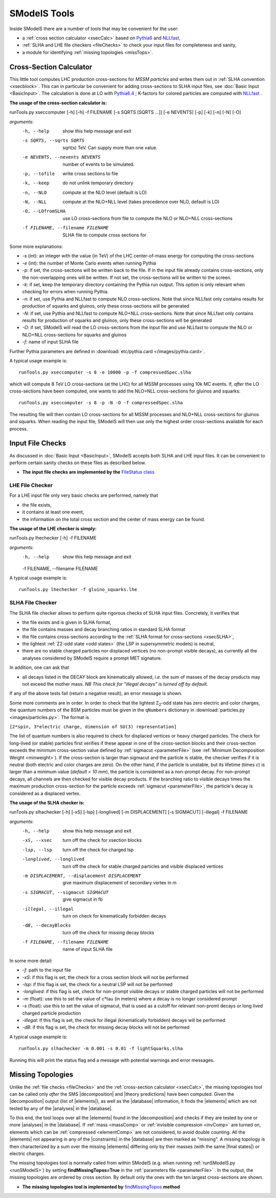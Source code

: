 .. |element| replace:: :ref:`element <element>`
.. |elements| replace:: :ref:`elements <element>`
.. |topology| replace:: :ref:`topology <topology>`
.. |topologies| replace:: :ref:`topologies <topology>`
.. |analysis| replace:: :ref:`analysis <ULanalysis>`
.. |analyses| replace:: :ref:`analyses <ULanalysis>`
.. |decomposition| replace:: :doc:`decomposition <Decomposition>`
.. |theory predictions| replace:: :doc:`theory predictions <TheoryPredictions>`
.. |theory prediction| replace:: :doc:`theory prediction <TheoryPredictions>`
.. |constraint| replace:: :ref:`constraint <ULconstraint>`
.. |constraints| replace:: :ref:`constraints <ULconstraint>`
.. |intermediate states| replace:: :ref:`intermediate states <odd states>`
.. |final states| replace:: :ref:`final states <final states>`
.. |database| replace:: :doc:`database <Database>`
.. |bracket notation| replace:: :ref:`bracket notation <bracketNotation>`

=============
SModelS Tools
=============

Inside SModelS there are a number of tools that may be convenient for the user:

* a :ref:`cross section calculator <xsecCalc>` based on `Pythia6 <http://home.thep.lu.se/~torbjorn/Pythia.html>`_  and 
  `NLLfast <http://pauli.uni-muenster.de/~akule_01/nllwiki/index.php/NLL-fast>`_,
* :ref:`SLHA and LHE file checkers <fileChecks>` to check your input files for completeness and sanity,
* a module for identifying :ref:`missing topologies <missTops>`.

.. _xsecCalc:

Cross-Section Calculator
========================

This little tool computes LHC production cross-sections for *MSSM particles*
and writes them out in :ref:`SLHA convention <xsecblock>`. This can in particular be convenient for adding cross-sections to SLHA input files, see :doc:`Basic Input <BasicInput>`. The calculation is done at LO with `Pythia6.4 <http://home.thep.lu.se/~torbjorn/Pythia.html>`_ ; K-factors for colored particles are computed with `NLLfast <http://pauli.uni-muenster.de/~akule_01/nllwiki/index.php/NLL-fast>`_ .


**The usage of the cross-section calculator is:**

runTools.py xseccomputer [-h]  [-h] -f FILENAME [-s SQRTS [SQRTS ...]] [-e NEVENTS] [-p] [-k] [-n] [-N] [-O]

*arguments*:
  -h, --help            show this help message and exit
  -s SQRTS, --sqrts SQRTS
                        sqrt(s) TeV. Can supply more than one value.
  -e NEVENTS, --nevents NEVENTS
                        number of events to be simulated.
  -p, --tofile          write cross sections to file
  -k, --keep            do not unlink temporary directory
  -n, --NLO             compute at the NLO level (default is LO)
  -N, --NLL             compute at the NLO+NLL level (takes precedence over NLO,
                        default is LO)
  -O, --LOfromSLHA      use LO cross-sections from file to compute the NLO or
                        NLO+NLL cross-sections
  -f FILENAME, --filename FILENAME
                        SLHA file to compute cross sections for

Some more explanations:

* *-s* (int): an integer with the value (in TeV) of the LHC center-of-mass energy for computing the cross-sections
* *-e* (int): the number of Monte Carlo events when running Pythia
* *-p*: if set, the cross-sections will be written back to the file. If in the input file already
  contains cross-sections, only the non-overlapping ones will be written. If not set, the cross-sections
  will be written to the screen.
* *-k*: if set, keep the temporary directory containing the Pythia run output. This option is only
  relevant when checking for errors when running Pythia.
* *-n*: if set, use Pythia and NLLfast to compute NLO cross-sections. Note that since NLLfast only contains
  results for production of squarks and gluinos, only these cross-sections will be generated
* *-N*: if set, use Pythia and NLLfast to compute NLO+NLL cross-sections. Note that since NLLfast only contains
  results for production of squarks and gluinos, only these cross-sections will be generated
* *-O*: if set, SModelS will read the LO cross-sections from the input file
  and use NLLfast to compute the NLO or NLO+NLL cross-sections for squarks and gluinos
* *-f*: name of input SLHA file

Further Pythia parameters are defined in :download:`etc/pythia.card </images/pythia.card>`.

A typical
usage example is: ::
   runTools.py xseccomputer -s 8 -e 10000 -p -f compressedSpec.slha

which will compute 8 TeV LO cross-sections (at the LHC) for all MSSM processes using 10k MC events.
If, *after* the LO cross-sections have been computed, one wants to add the NLO+NLL cross-sections for gluinos and squarks: ::
   runTools.py xseccomputer -s 8 -p -N -O -f compressedSpec.slha

The resulting file will then contain LO cross-sections for all MSSM processes and NLO+NLL cross-sections for gluinos and squarks.
When reading the input file, SModelS will then use only the highest order cross-sections available for each process.


.. _fileChecks:

Input File Checks
=================

As discussed in :doc:`Basic Input <BasicInput>`, SModelS accepts both SLHA and LHE input files. It can be convenient to perform certain sanity checks on these files as described below.

* **The input file checks are implemented by the** `FileStatus class <../../../documentation/build/html/tools.html#tools.ioObjects.FileStatus>`_

.. _lheChecks:

LHE File Checker
----------------

For a LHE input file only very basic checks are performed, namely that

- the file exists,

- it contains at least one event,

- the information on the total cross section and the center of mass energy can be found.


**The usage of the LHE checker is simply:**

runTools.py lhechecker [-h] -f FILENAME

*arguments*:
  -h, --help            show this help message and exit
  -f FILENAME, --filename FILENAME

A typical
usage example is: ::
   runTools.py lhechecker -f gluino_squarks.lhe

.. _slhaChecks:

SLHA File Checker
-----------------

The SLHA file checker allows to perform quite rigorous checks of SLHA input files. Concretely, it verifies that

* the file exists and is given in SLHA format,

* the file contains masses and decay branching ratios in standard SLHA format

* the file contains cross-sections according to the :ref:`SLHA format for cross-sections <xsecSLHA>`,


* the lightest :ref:`Z2-odd state <odd states>` (the LSP in supersymmetric models) is neutral,

* there are no stable charged particles nor displaced vertices (no non-prompt visible decays), as currently all the analyses considered by SModelS require a prompt MET signature.

In addition, one can ask that

* all decays listed in the DECAY block are kinematically allowed, *i.e.* the sum of masses of the decay products may not exceed the mother mass. *NB This check for "illegal decays" is turned off by default.*

If any of the above tests fail (return a negative result), an error message is shown.

Some more comments are in order.
In order to check that the lightest Z\ :sub:`2`-odd state has zero electric and color charges, the quantum numbers of the BSM particles must be given in the
``qNumbers`` dictionary in :download:`particles.py <images/particles.py>`. The format is

``[2*spin, 3*electric charge, dimension of SU(3) representation]``

The list of quantum numbers is also required to check for displaced vertices or heavy charged particles.
The check for long-lived (or stable) particles first verifies if these
appear in one of the cross-section blocks and their cross-section
exceeds the minimum cross-section value defined by :ref:`sigmacut <parameterFile>` (see  :ref:`Minimum Decomposition Weight <minweight>`).
If the cross-section is larger than sigmacut and the particle is stable,
the checker verifies if it is neutral (both electric and color charges
are zero). On the other hand, if the particle is unstable, but its lifetime (times *c*)
is larger than a minimum value (*default = 10 mm*), the particle is considered
as a non-prompt decay.
For non-prompt decays, all channels are then checked for visible decay products.
If the branching ratio to visible decays times the maximum production cross-section
for the particle exceeds :ref:`sigmacut <parameterFile>`, the particle's decay
is considered as a displaced vertex.


**The usage of the SLHA checker is:**

runTools.py slhachecker [-h] [-xS] [-lsp] [-longlived] [-m DISPLACEMENT] [-s SIGMACUT] [-illegal] -f FILENAME

*arguments*:
  -h, --help            show this help message and exit
  -xS, --xsec           turn off the check for xsection blocks
  -lsp, --lsp           turn off the check for charged lsp
  -longlived, --longlived
                        turn off the check for stable charged particles and
                        visible displaced vertices
  -m DISPLACEMENT, --displacement DISPLACEMENT
                        give maximum displacement of secondary vertex in m
  -s SIGMACUT, --sigmacut SIGMACUT
                        give sigmacut in fb
  -illegal, --illegal   turn on check for kinematically forbidden decays
  -dB, --decayBlocks    turn off the check for missing decay blocks
  -f FILENAME, --filename FILENAME
                        name of input SLHA file


In some more detail:

* *-f*: path to the input file
* *-xS*: if this flag is set, the check for a cross section block will not be performed
* *-lsp*: if this flag is set, the check for a neutral LSP will not be performed
* *-longlived*: if this flag is set, check for non-prompt visible decays or stable charged particles will not be performed
* *-m* (float): use this to set the value of c*tau (in meters) where a decay is no longer considered prompt
* *-s* (float): use this to set the value of sigmacut, that is used as a cutoff for relevant non-promt decays or long lived charged particle production
* *-illegal*: if this flag is set, the check for illegal (kinematically forbidden) decays will be performed
* *-dB*: if this flag is set, the check for missing decay blocks will not be performed

A typical
usage example is: ::
   runTools.py slhachecker -m 0.001 -s 0.01 -f lightSquarks.slha

Running this will print the status flag and a message with potential warnings
and error messages.


.. _missTops:

Missing Topologies
==================

Unlike the :ref:`file checks <fileChecks>` and the :ref:`cross-section calculator <xsecCalc>`, the missing topologies tool can be called only *after* the SMS |decomposition| and |theory predictions| have been computed.
Given the |decomposition| output (list of |elements|), as well as the |database|
information, it finds the |elements| which are
not tested by any of the |analyses| in the |database|.

To this end, the tool loops over all the |elements| found in the
|decomposition| and checks if they are tested by one or more |analyses| in the |database|.
If :ref:`mass <massComp>` or :ref:`invisible compression <invComp>`
are turned on, elements which can be :ref:`compressed <elementComp>` are not considered, to avoid double counting.
All the |elements| not appearing in any of the |constraints| in the |database| are then marked
as "missing". A missing topology is then characterized
by a sum over the missing |elements| differing only by their
masses (with the same |final states|) or electric charges.

The missing topologies tool is normally called from within SModelS (e.g. when running :ref:`runSModelS.py <runSModelS>`) by setting **findMissingTopos=True**
in the :ref:`parameters file <parameterFile>` .
In the output, the missing topologies are ordered by cross section. By default only the ones with the ten largest cross-sections are shown.

* **The missing topologies tool is implemented by** `findMissingTopos <../../../documentation/build/html/tools.html#module-tools.missingTopologies>`_ **method**
